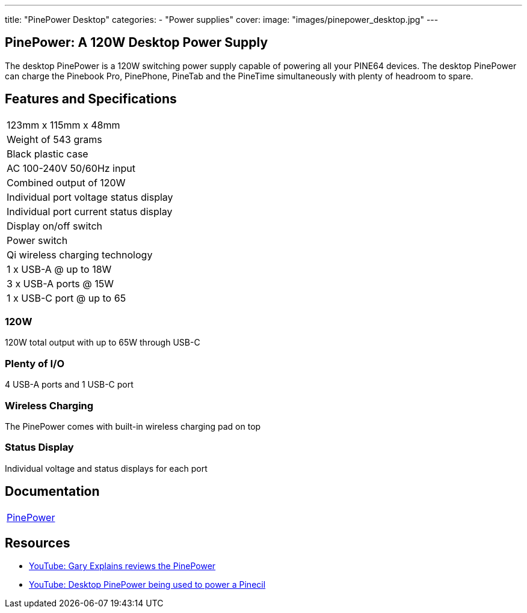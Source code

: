 ---
title: "PinePower Desktop"
categories: 
  - "Power supplies"
cover: 
  image: "images/pinepower_desktop.jpg"
---

== PinePower: A 120W Desktop Power Supply

The desktop PinePower is a 120W switching power supply capable of powering all your PINE64 devices. The desktop PinePower can charge the Pinebook Pro, PinePhone, PineTab and the PineTime simultaneously with plenty of headroom to spare.

== Features and Specifications

[cols="1"]
|===
| 123mm x 115mm x 48mm
| Weight of 543 grams
| Black plastic case
| AC 100-240V 50/60Hz input
| Combined output of 120W
| Individual port voltage status display
| Individual port current status display
| Display on/off switch
| Power switch
| Qi wireless charging technology
| 1 x USB-A @ up to 18W
| 3 x USB-A ports @ 15W 
| 1 x USB-C port @ up to 65
|===


=== 120W

120W total output with up to 65W through USB-C

=== Plenty of I/O

4 USB-A ports and 1 USB-C port

=== Wireless Charging

The PinePower comes with built-in wireless charging pad on top

=== Status Display

Individual voltage and status displays for each port


== Documentation

[cols="1"]
|===

| link:/documentation/PinePower/[PinePower]

|===


== Resources

* link:https://www.youtube.com/watch?v=60IG0XmHtcY[YouTube: Gary Explains reviews the PinePower]
* link:https://www.youtube.com/watch?v=ZZcqUMGPl7A[YouTube: Desktop PinePower being used to power a Pinecil]